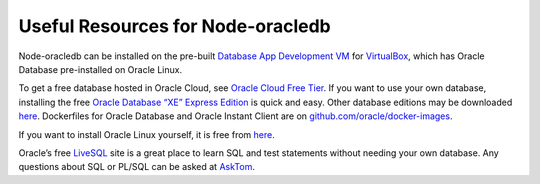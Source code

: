 .. _otherresources:

**********************************
Useful Resources for Node-oracledb
**********************************

Node-oracledb can be installed on the pre-built `Database App
Development
VM <https://www.oracle.com/downloads/developer-vm/community-downloads.html>`__
for `VirtualBox <https://www.virtualbox.org>`__, which has Oracle
Database pre-installed on Oracle Linux.

To get a free database hosted in Oracle Cloud, see `Oracle Cloud Free
Tier <https://www.oracle.com//cloud/free/>`__. If you want to use your
own database, installing the free `Oracle Database “XE” Express
Edition <https://www.oracle.com/database/technologies/appdev/xe.html>`__
is quick and easy. Other database editions may be downloaded
`here <https://www.oracle.com/technetwork/database/enterprise-edition/downloads/>`__.
Dockerfiles for Oracle Database and Oracle Instant Client are on
`github.com/oracle/docker-images <https://github.com/oracle/docker-images>`__.

If you want to install Oracle Linux yourself, it is free from
`here <https://yum.oracle.com/>`__.

Oracle’s free `LiveSQL <https://livesql.oracle.com/>`__ site is a great
place to learn SQL and test statements without needing your own
database. Any questions about SQL or PL/SQL can be asked at
`AskTom <https://asktom.oracle.com/>`__.
